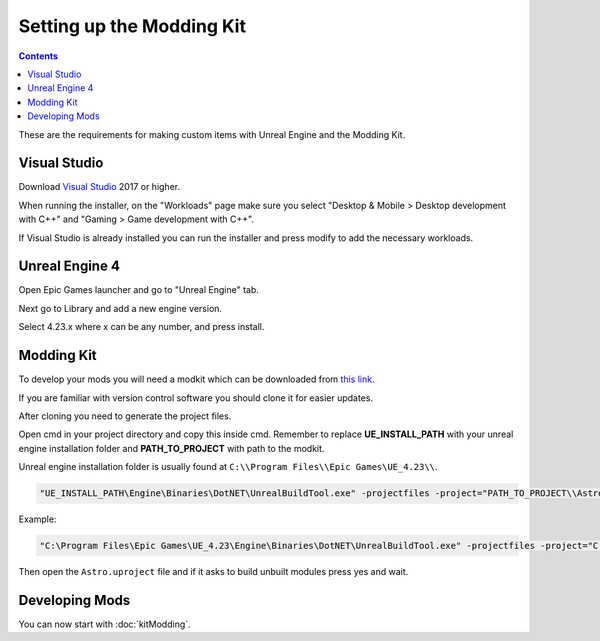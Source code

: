 Setting up the Modding Kit
==========================

.. contents:: Contents
    :depth: 3

These are the requirements for making custom items with Unreal Engine and the Modding Kit.

Visual Studio
-------------

Download `Visual Studio <https://visualstudio.microsoft.com/downloads/>`_ 2017 or higher.

When running the installer, on the "Workloads" page make sure you select "Desktop & Mobile > 
Desktop development with C++" and "Gaming > Game development with C++".

If Visual Studio is already installed you can run the installer and press modify to add the
necessary workloads.


Unreal Engine 4
---------------

Open Epic Games launcher and go to "Unreal Engine" tab. 

Next go to Library and add a new engine version. 

Select 4.23.x where x can be any number, and press install.

Modding Kit
-----------

To develop your mods you will need a modkit which can be downloaded from 
`this link <https://github.com/AstroTechies/ModdingKit>`_.

If you are familiar with version control software you should clone it for easier updates.

After cloning you need to generate the project files.

Open cmd in your project directory and copy this inside cmd. Remember to replace **UE_INSTALL_PATH** with your unreal engine installation folder and **PATH_TO_PROJECT** with path to the modkit.

Unreal engine installation folder is usually found at ``C:\\Program Files\\Epic Games\UE_4.23\\``.



.. code-block:: 

    "UE_INSTALL_PATH\Engine\Binaries\DotNET\UnrealBuildTool.exe" -projectfiles -project="PATH_TO_PROJECT\\Astro.uproject" -game -rocket -progress


Example:

.. code-block:: 

    "C:\Program Files\Epic Games\UE_4.23\Engine\Binaries\DotNET\UnrealBuildTool.exe" -projectfiles -project="C:\\Users\\username\\Documents\\Astro.uproject" -game -rocket -progress


Then open the ``Astro.uproject`` file and if it asks to build unbuilt modules press yes and wait.

Developing Mods
---------------

You can now start with :doc:`kitModding`.